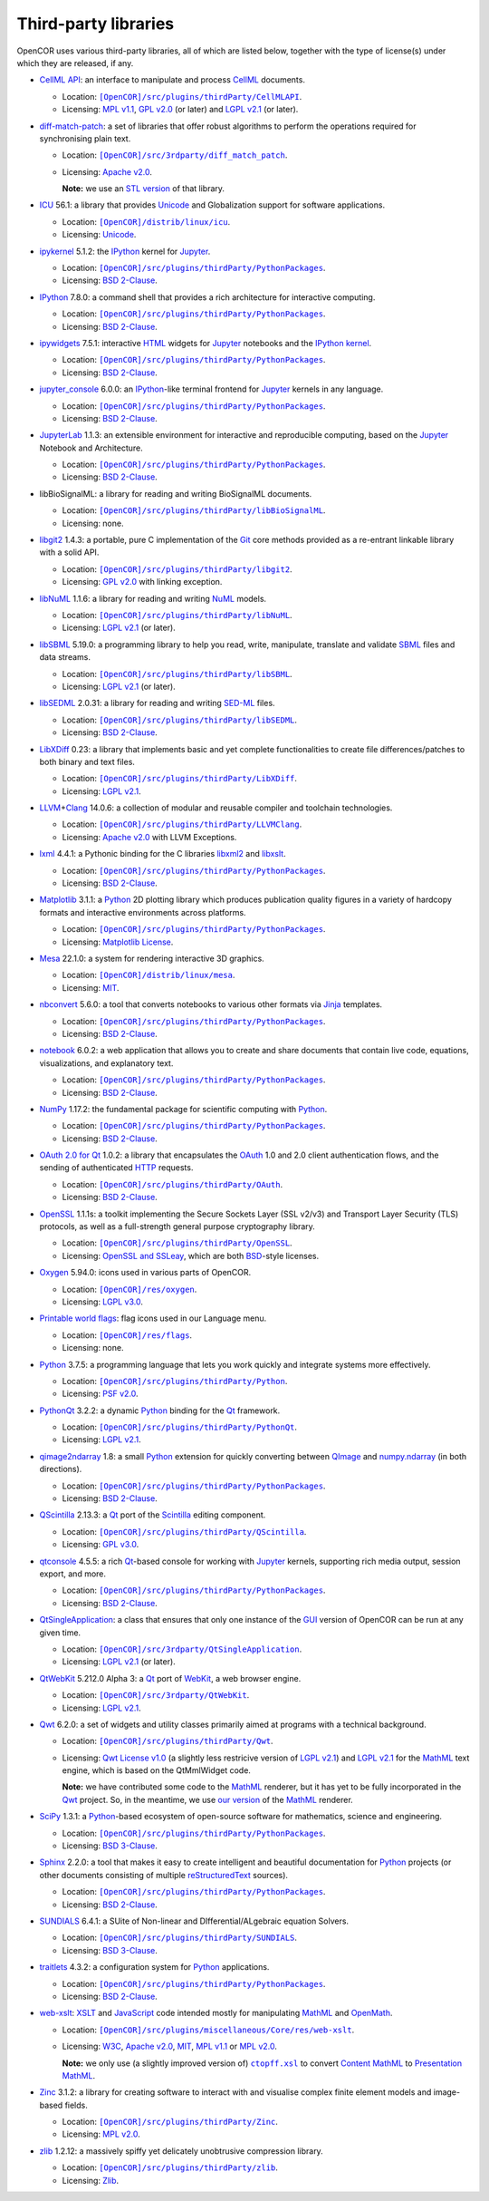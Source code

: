 .. _thirdPartyLibraries:

=======================
 Third-party libraries
=======================

OpenCOR uses various third-party libraries, all of which are listed below, together with the type of license(s) under which they are released, if any.

- `CellML API <https://github.com/cellmlapi/cellml-api>`__: an interface to manipulate and process `CellML <https://cellml.org/>`__ documents.

  - Location: |CellMLAPI|_.
  - Licensing: `MPL v1.1 <https://opensource.org/licenses/MPL-1.1>`__, `GPL v2.0 <https://opensource.org/licenses/GPL-2.0>`__ (or later) and `LGPL v2.1 <https://opensource.org/licenses/LGPL-2.1>`__ (or later).

  .. |CellMLAPI| replace:: ``[OpenCOR]/src/plugins/thirdParty/CellMLAPI``
  .. _CellMLAPI: https://github.com/opencor/opencor/tree/master/src/plugins/thirdParty/CellMLAPI

- `diff-match-patch <https://code.google.com/p/google-diff-match-patch/>`__: a set of libraries that offer robust algorithms to perform the operations required for synchronising plain text.

  - Location: |diff-match-patch|_.
  - Licensing: `Apache v2.0 <https://opensource.org/licenses/Apache-2.0>`__.

    **Note:** we use an `STL version <https://github.com/leutloff/diff-match-patch-cpp-stl>`__ of that library.

  .. |diff-match-patch| replace:: ``[OpenCOR]/src/3rdparty/diff_match_patch``
  .. _diff-match-patch: https://github.com/opencor/opencor/tree/master/src/3rdparty/diff_match_patch

- `ICU <https://icu.unicode.org/>`__ 56.1: a library that provides `Unicode <https://en.wikipedia.org/wiki/Unicode>`__ and Globalization support for software applications.

  - Location: |ICU|_.
  - Licensing: `Unicode <https://unicode.org/copyright.html#License>`__.

  .. |ICU| replace:: ``[OpenCOR]/distrib/linux/icu``
  .. _ICU: https://github.com/opencor/opencor/tree/master/distrib/linux/icu

- `ipykernel <https://pypi.org/project/ipykernel>`__ 5.1.2: the `IPython <https://ipython.org/>`__ kernel for `Jupyter <https://jupyter.org/>`__.

  - Location: |PythonPackages|_.
  - Licensing: `BSD 2-Clause <https://opensource.org/licenses/BSD-2-Clause>`__.

  .. |PythonPackages| replace:: ``[OpenCOR]/src/plugins/thirdParty/PythonPackages``
  .. _PythonPackages: https://github.com/opencor/opencor/tree/master/src/plugins/thirdParty/PythonPackages

- `IPython <https://ipython.org/>`__ 7.8.0: a command shell that provides a rich architecture for interactive computing.

  - Location: |PythonPackages|_.
  - Licensing: `BSD 2-Clause <https://opensource.org/licenses/BSD-2-Clause>`__.

- `ipywidgets <https://pypi.org/project/ipywidgets>`__ 7.5.1: interactive `HTML <https://html.spec.whatwg.org/multipage>`__ widgets for `Jupyter <https://jupyter.org/>`__ notebooks and the `IPython kernel <https://pypi.org/project/ipykernel>`__.

  - Location: |PythonPackages|_.
  - Licensing: `BSD 2-Clause <https://opensource.org/licenses/BSD-2-Clause>`__.

- `jupyter_console <https://pypi.org/project/jupyter_console>`__ 6.0.0: an `IPython <https://ipython.org/>`__-like terminal frontend for `Jupyter <https://jupyter.org/>`__ kernels in any language.

  - Location: |PythonPackages|_.
  - Licensing: `BSD 2-Clause <https://opensource.org/licenses/BSD-2-Clause>`__.

- `JupyterLab <https://pypi.org/project/jupyterlab>`__ 1.1.3: an extensible environment for interactive and reproducible computing, based on the `Jupyter <https://jupyter.org/>`__ Notebook and Architecture.

  - Location: |PythonPackages|_.
  - Licensing: `BSD 2-Clause <https://opensource.org/licenses/BSD-2-Clause>`__.

- libBioSignalML: a library for reading and writing BioSignalML documents.

  - Location: |libBioSignalML|_.
  - Licensing: none.

  .. |libBioSignalML| replace:: ``[OpenCOR]/src/plugins/thirdParty/libBioSignalML``
  .. _libBioSignalML: https://github.com/opencor/opencor/tree/master/src/plugins/thirdParty/libBioSignalML

- `libgit2 <https://libgit2.org/>`__ 1.4.3: a portable, pure C implementation of the `Git <https://git-scm.com/>`__ core methods provided as a re-entrant linkable library with a solid API.

  - Location: |libgit2|_.
  - Licensing: `GPL v2.0 <https://opensource.org/licenses/GPL-2.0>`__ with linking exception.

  .. |libgit2| replace:: ``[OpenCOR]/src/plugins/thirdParty/libgit2``
  .. _libgit2: https://github.com/opencor/opencor/tree/master/src/plugins/thirdParty/libgit2

- `libNuML <https://github.com/NuML/NuML>`__ 1.1.6: a library for reading and writing `NuML <https://github.com/NuML/NuML>`__ models.

  - Location: |libNuML|_.
  - Licensing: `LGPL v2.1 <https://opensource.org/licenses/LGPL-2.1>`__ (or later).

  .. |libNuML| replace:: ``[OpenCOR]/src/plugins/thirdParty/libNuML``
  .. _libNuML: https://github.com/opencor/opencor/tree/master/src/plugins/thirdParty/libNuML

- `libSBML <https://github.com/sbmlteam/libsbml>`__ 5.19.0: a programming library to help you read, write, manipulate, translate and validate `SBML <https://sbml.org/>`__ files and data streams.

  - Location: |libSBML|_.
  - Licensing: `LGPL v2.1 <https://opensource.org/licenses/LGPL-2.1>`__ (or later).

  .. |libSBML| replace:: ``[OpenCOR]/src/plugins/thirdParty/libSBML``
  .. _libSBML: https://github.com/opencor/opencor/tree/master/src/plugins/thirdParty/libSBML

- `libSEDML <https://github.com/fbergmann/libSEDML>`__ 2.0.31: a library for reading and writing `SED-ML <https://sed-ml.github.io/>`__ files.

  - Location: |libSEDML|_.
  - Licensing: `BSD 2-Clause <https://opensource.org/licenses/BSD-2-Clause>`__.

  .. |libSEDML| replace:: ``[OpenCOR]/src/plugins/thirdParty/libSEDML``
  .. _libSEDML: https://github.com/opencor/opencor/tree/master/src/plugins/thirdParty/libSEDML

- `LibXDiff <http://xmailserver.org/xdiff-lib.html>`__ 0.23: a library that implements basic and yet complete functionalities to create file differences/patches to both binary and text files.

  - Location: |LibXDiff|_.
  - Licensing: `LGPL v2.1 <https://opensource.org/licenses/LGPL-2.1>`__.

  .. |LibXDiff| replace:: ``[OpenCOR]/src/plugins/thirdParty/LibXDiff``
  .. _LibXDiff: https://github.com/opencor/opencor/tree/master/src/plugins/thirdParty/LibXDiff

- `LLVM <https://llvm.org/>`__\ +\ `Clang <https://clang.llvm.org/>`__ 14.0.6: a collection of modular and reusable compiler and toolchain technologies.

  - Location: |LLVM+Clang|_.
  - Licensing: `Apache v2.0 <https://opensource.org/licenses/Apache-2.0>`__ with LLVM Exceptions.

  .. |LLVM+Clang| replace:: ``[OpenCOR]/src/plugins/thirdParty/LLVMClang``
  .. _LLVM+Clang: https://github.com/opencor/opencor/tree/master/src/plugins/thirdParty/LLVMClang

- `lxml <https://lxml.de/>`__ 4.4.1: a Pythonic binding for the C libraries `libxml2 <https://gitlab.gnome.org/GNOME/libxml2/-/wikis/home>`__ and `libxslt <https://gitlab.gnome.org/GNOME/libxslt/-/wikis/home>`__.

  - Location: |PythonPackages|_.
  - Licensing: `BSD 2-Clause <https://opensource.org/licenses/BSD-2-Clause>`__.

- `Matplotlib <https://matplotlib.org/>`__ 3.1.1: a `Python <https://python.org/>`__ 2D plotting library which produces publication quality figures in a variety of hardcopy formats and interactive environments across platforms.

  - Location: |PythonPackages|_.
  - Licensing: `Matplotlib License <https://matplotlib.org/users/license.html>`__.

- `Mesa <https://mesa3d.org/>`__ 22.1.0: a system for rendering interactive 3D graphics.

  - Location: |Mesa|_.
  - Licensing: `MIT <https://opensource.org/licenses/MIT>`__.

  .. |Mesa| replace:: ``[OpenCOR]/distrib/linux/mesa``
  .. _Mesa: https://github.com/opencor/opencor/tree/master/distrib/linux/mesa

- `nbconvert <https://pypi.org/project/nbconvert>`__ 5.6.0: a tool that converts notebooks to various other formats via `Jinja <https://palletsprojects.com/p/jinja/>`__ templates.

  - Location: |PythonPackages|_.
  - Licensing: `BSD 2-Clause <https://opensource.org/licenses/BSD-2-Clause>`__.

- `notebook <https://pypi.org/project/notebook>`__ 6.0.2: a web application that allows you to create and share documents that contain live code, equations, visualizations, and explanatory text.

  - Location: |PythonPackages|_.
  - Licensing: `BSD 2-Clause <https://opensource.org/licenses/BSD-2-Clause>`__.

- `NumPy <https://numpy.org/>`__ 1.17.2: the fundamental package for scientific computing with `Python <https://python.org/>`__.

  - Location: |PythonPackages|_.
  - Licensing: `BSD 2-Clause <https://opensource.org/licenses/BSD-2-Clause>`__.

- `OAuth 2.0 for Qt <https://github.com/pipacs/o2>`__ 1.0.2: a library that encapsulates the `OAuth <https://oauth.net/>`__ 1.0 and 2.0 client authentication flows, and the sending of authenticated `HTTP <https://w3.org/Protocols>`__ requests.

  - Location: |OAuth|_.
  - Licensing: `BSD 2-Clause <https://opensource.org/licenses/BSD-2-Clause>`__.

  .. |OAuth| replace:: ``[OpenCOR]/src/plugins/thirdParty/OAuth``
  .. _OAuth: https://github.com/opencor/opencor/tree/master/src/plugins/thirdParty/OAuth

- `OpenSSL <https://openssl.org/>`__ 1.1.1s: a toolkit implementing the Secure Sockets Layer (SSL v2/v3) and Transport Layer Security (TLS) protocols, as well as a full-strength general purpose cryptography library.

  - Location: |OpenSSL|_.
  - Licensing: `OpenSSL and SSLeay <https://openssl.org/source/license.html>`__, which are both `BSD <https://opensource.org/licenses/BSD-3-Clause>`__-style licenses.

  .. |OpenSSL| replace:: ``[OpenCOR]/src/plugins/thirdParty/OpenSSL``
  .. _OpenSSL: https://github.com/opencor/opencor/tree/master/src/plugins/thirdParty/OpenSSL

- `Oxygen <https://packages.ubuntu.com/kinetic/oxygen-icon-theme>`__ 5.94.0: icons used in various parts of OpenCOR.

  - Location: |OxygenImages|_.
  - Licensing: `LGPL v3.0 <https://opensource.org/licenses/LGPL-3.0>`__.

  .. |OxygenImages| replace:: ``[OpenCOR]/res/oxygen``
  .. _OxygenImages: https://github.com/opencor/opencor/tree/master/res/oxygen

- `Printable world flags <https://printableworldflags.com/flag-icon>`__: flag icons used in our Language menu.

  - Location: |PrintableWorldFlagsImages|_.
  - Licensing: none.

  .. |PrintableWorldFlagsImages| replace:: ``[OpenCOR]/res/flags``
  .. _PrintableWorldFlagsImages: https://github.com/opencor/opencor/tree/master/res/flags

- `Python <https://python.org/>`__ 3.7.5: a programming language that lets you work quickly and integrate systems more effectively.

  - Location: |Python|_.
  - Licensing: `PSF v2.0 <https://opensource.org/licenses/Python-2.0>`__.

  .. |Python| replace:: ``[OpenCOR]/src/plugins/thirdParty/Python``
  .. _Python: https://github.com/opencor/opencor/tree/master/src/plugins/thirdParty/Python

- `PythonQt <https://mevislab.github.io/pythonqt>`__ 3.2.2: a dynamic `Python <https://python.org/>`__ binding for the `Qt <https://qt.io/>`__ framework.

  - Location: |PythonQt|_.
  - Licensing: `LGPL v2.1 <https://opensource.org/licenses/LGPL-2.1>`__.

  .. |PythonQt| replace:: ``[OpenCOR]/src/plugins/thirdParty/PythonQt``
  .. _PythonQt: https://github.com/opencor/opencor/tree/master/src/plugins/thirdParty/PythonQt

- `qimage2ndarray <https://pypi.org/project/qimage2ndarray>`__ 1.8: a small `Python <https://python.org/>`__ extension for quickly converting between `QImage <https://doc.qt.io/qt-5/qimage.html>`__ and `numpy.ndarray <https://docs.scipy.org/doc/numpy/reference/generated/numpy.ndarray.html>`__ (in both directions).

  - Location: |PythonPackages|_.
  - Licensing: `BSD 2-Clause <https://opensource.org/licenses/BSD-2-Clause>`__.

- `QScintilla <https://riverbankcomputing.com/software/qscintilla/intro>`__ 2.13.3: a `Qt <https://qt.io/>`__ port of the `Scintilla <https://scintilla.org/>`__ editing component.

  - Location: |QScintilla|_.
  - Licensing: `GPL v3.0 <https://opensource.org/licenses/GPL-3.0>`__.

  .. |QScintilla| replace:: ``[OpenCOR]/src/plugins/thirdParty/QScintilla``
  .. _QScintilla: https://github.com/opencor/opencor/tree/master/src/plugins/thirdParty/QScintilla

- `qtconsole <https://pypi.org/project/qtconsole>`__ 4.5.5: a rich `Qt <https://qt.io/>`__-based console for working with `Jupyter <https://jupyter.org/>`__ kernels, supporting rich media output, session export, and more.

  - Location: |PythonPackages|_.
  - Licensing: `BSD 2-Clause <https://opensource.org/licenses/BSD-2-Clause>`__.

- `QtSingleApplication <https://code.qt.io/cgit/qt-solutions/qt-solutions.git/tree/qtsingleapplication>`__: a class that ensures that only one instance of the `GUI <https://en.wikipedia.org/wiki/Graphical_user_interface>`__ version of OpenCOR can be run at any given time.

  - Location: |QtSingleApplication|_.
  - Licensing: `LGPL v2.1 <https://opensource.org/licenses/LGPL-2.1>`__ (or later).

  .. |QtSingleApplication| replace:: ``[OpenCOR]/src/3rdparty/QtSingleApplication``
  .. _QtSingleApplication: https://github.com/opencor/opencor/tree/master/src/3rdparty/QtSingleApplication

- `QtWebKit <https://github.com/qt/qtwebkit>`__ 5.212.0 Alpha 3: a `Qt <https://qt.io/>`__ port of `WebKit <https://webkit.org/>`__, a web browser engine.

  - Location: |QtWebKit|_.
  - Licensing: `LGPL v2.1 <https://opensource.org/licenses/LGPL-2.1>`__.

  .. |QtWebKit| replace:: ``[OpenCOR]/src/3rdparty/QtWebKit``
  .. _QtWebKit: https://github.com/opencor/opencor/tree/master/src/3rdparty/QtWebKit

- `Qwt <https://qwt.sourceforge.io/>`__ 6.2.0: a set of widgets and utility classes primarily aimed at programs with a technical background.

  - Location: |Qwt|_.
  - Licensing: `Qwt License v1.0 <https://qwt.sourceforge.net/qwtlicense.html>`__ (a slightly less restricive version of `LGPL v2.1 <https://opensource.org/licenses/LGPL-2.1>`__) and `LGPL v2.1 <https://opensource.org/licenses/LGPL-2.1>`__ for the `MathML <https://w3.org/Math>`__ text engine, which is based on the QtMmlWidget code.

    **Note:** we have contributed some code to the `MathML <https://w3.org/Math>`__ renderer, but it has yet to be fully incorporated in the `Qwt <https://qwt.sourceforge.net/>`__ project.
    So, in the meantime, we use `our version <https://github.com/uwerat/qwt-mml-dev>`__ of the `MathML <https://w3.org/Math>`__ renderer.

  .. |Qwt| replace:: ``[OpenCOR]/src/plugins/thirdParty/Qwt``
  .. _Qwt: https://github.com/opencor/opencor/tree/master/src/plugins/thirdParty/Qwt

- `SciPy <https://scipy.org/>`__ 1.3.1: a `Python <https://python.org/>`__-based ecosystem of open-source software for mathematics, science and engineering.

  - Location: |PythonPackages|_.
  - Licensing: `BSD 3-Clause <https://opensource.org/licenses/BSD-3-Clause>`__.

- `Sphinx <https://pypi.org/project/Sphinx>`__ 2.2.0: a tool that makes it easy to create intelligent and beautiful documentation for `Python <https://python.org/>`__ projects (or other documents consisting of multiple `reStructuredText <https://en.wikipedia.org/wiki/ReStructuredText>`__ sources).

  - Location: |PythonPackages|_.
  - Licensing: `BSD 2-Clause <https://opensource.org/licenses/BSD-2-Clause>`__.

- `SUNDIALS <https://computing.llnl.gov/projects/sundials>`__ 6.4.1: a SUite of Non-linear and DIfferential/ALgebraic equation Solvers.

  - Location: |SUNDIALS|_.
  - Licensing: `BSD 3-Clause <https://opensource.org/licenses/BSD-3-Clause>`__.

  .. |SUNDIALS| replace:: ``[OpenCOR]/src/plugins/thirdParty/SUNDIALS``
  .. _SUNDIALS: https://github.com/opencor/opencor/tree/master/src/plugins/thirdParty/SUNDIALS

- `traitlets <https://pypi.org/project/traitlets>`__ 4.3.2: a configuration system for `Python <https://python.org/>`__ applications.

  - Location: |PythonPackages|_.
  - Licensing: `BSD 2-Clause <https://opensource.org/licenses/BSD-2-Clause>`__.

- `web-xslt <https://github.com/davidcarlisle/web-xslt>`__: `XSLT <https://w3.org/TR/xslt>`__ and `JavaScript <https://en.wikipedia.org/wiki/JavaScript>`__ code intended mostly for manipulating `MathML <https://w3.org/Math>`__ and `OpenMath <https://openmath.github.io/>`__.

  - Location: |web-xslt|_.
  - Licensing: `W3C <https://opensource.org/licenses/W3C>`__, `Apache v2.0 <https://opensource.org/licenses/Apache-2.0>`__, `MIT <https://opensource.org/licenses/MIT>`__, `MPL v1.1 <https://opensource.org/licenses/MPL-1.1>`__ or `MPL v2.0 <https://opensource.org/licenses/MPL-2.0>`__.

    **Note:** we only use (a slightly improved version of) |ctopff.xsl|_ to convert `Content MathML <https://w3.org/TR/MathML3/chapter4.html>`__ to `Presentation MathML <https://w3.org/TR/MathML2/chapter3.html>`__.

  .. |web-xslt| replace:: ``[OpenCOR]/src/plugins/miscellaneous/Core/res/web-xslt``
  .. _web-xslt: https://github.com/opencor/opencor/tree/master/src/plugins/miscellaneous/Core/res/web-xslt

  .. |ctopff.xsl| replace:: ``ctopff.xsl``
  .. _ctopff.xsl: https://github.com/davidcarlisle/web-xslt/blob/master/ctop/ctopff.xsl

- `Zinc <https://github.com/OpenCMISS/zinc>`__ 3.1.2: a library for creating software to interact with and visualise complex finite element models and image-based fields.

  - Location: |Zinc|_.
  - Licensing: `MPL v2.0 <https://opensource.org/licenses/MPL-2.0>`__.

  .. |Zinc| replace:: ``[OpenCOR]/src/plugins/thirdParty/Zinc``
  .. _Zinc: https://github.com/opencor/opencor/tree/master/src/plugins/thirdParty/Zinc

- `zlib <https://zlib.net/>`__ 1.2.12: a massively spiffy yet delicately unobtrusive compression library.

  - Location: |zlib|_.
  - Licensing: `Zlib <https://opensource.org/licenses/Zlib>`__.

  .. |zlib| replace:: ``[OpenCOR]/src/plugins/thirdParty/zlib``
  .. _zlib: https://github.com/opencor/opencor/tree/master/src/plugins/thirdParty/zlib

